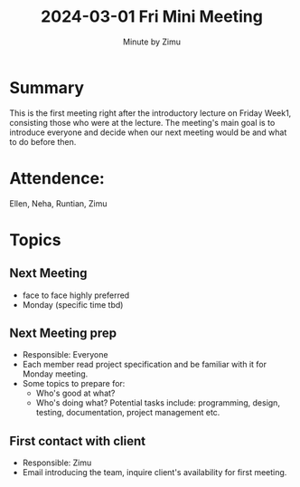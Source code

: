 #+title: 2024-03-01 Fri Mini Meeting
#+author: Minute by Zimu
#+OPTIONS: toc:nil date:nil
#+LATEX_CLASS: article
#+LATEX_HEADER: \setlength{\parindent}{0pt} \usepackage{titling} \setlength{\droptitle}{-4cm} \usepackage{nopageno}
* Summary
This is the first meeting right after the introductory lecture on Friday Week1, consisting those who were at the lecture. The meeting's main goal is to introduce everyone and decide when our next meeting would be and what to do before then.
* Attendence:
Ellen, Neha, Runtian, Zimu
* Topics
** Next Meeting
- face to face highly preferred
- Monday (specific time tbd)
** Next Meeting prep
- Responsible: Everyone
- Each member read project specification and be familiar with it for Monday meeting.
- Some topics to prepare for:
  - Who's good at what?
  - Who's doing what?
    Potential tasks include: programming, design, testing, documentation, project management etc.
** First contact with client
DEADLINE: <2024-03-01>
- Responsible: Zimu
- Email introducing the team, inquire client's availability for first meeting.
